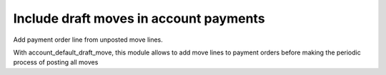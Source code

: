 Include draft moves in account payments
=======================================

Add payment order line from unposted move lines.

With account_default_draft_move, this module allows to add move lines
to payment orders before making the periodic process of posting all moves